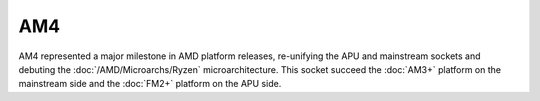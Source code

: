 ================
AM4
================

AM4 represented a major milestone in AMD platform releases, re-unifying the APU and mainstream sockets and debuting the :doc:`/AMD/Microarchs/Ryzen` microarchitecture. 
This socket succeed the :doc:`AM3+` platform on the mainstream side and the :doc:`FM2+` platform on the APU side.